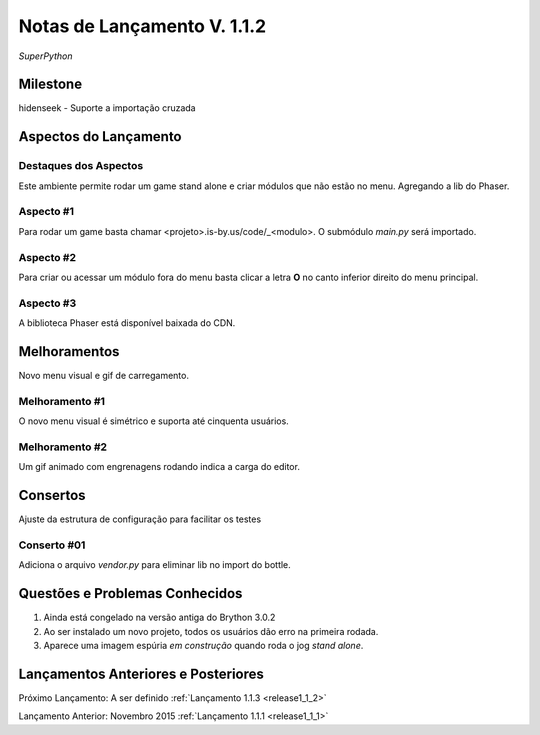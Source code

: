 .. _Pybuilder: http://pybuilder.github.io/
.. _Google_Cloud: https://cloud.google.com/
.. _release1_1_2:

############################
Notas de Lançamento V. 1.1.2
############################

*SuperPython*

Milestone
=========

hidenseek - Suporte a importação cruzada

Aspectos do Lançamento
======================

Destaques dos Aspectos
**********************

Este ambiente permite rodar um game stand alone e criar módulos que não estão no menu. Agregando a lib do Phaser.

Aspecto #1
**********

Para rodar um game basta chamar <projeto>.is-by.us/code/_<modulo>. O submódulo *main.py* será importado.

Aspecto #2
**********

Para criar ou acessar um módulo fora do menu basta clicar a letra **O** no canto inferior direito do menu principal.

Aspecto #3
**********

A biblioteca Phaser está disponível baixada do CDN.

Melhoramentos
=============

Novo menu visual e gif de carregamento.

Melhoramento #1
***************

O novo menu visual é simétrico e suporta até cinquenta usuários.

Melhoramento #2
***************

Um gif animado com engrenagens rodando indica a carga do editor.

Consertos
=========

Ajuste da estrutura de configuração para facilitar os testes

Conserto #01
************

Adiciona o arquivo *vendor.py* para eliminar lib no import do bottle.


Questões e Problemas Conhecidos
===============================

1.  Ainda está congelado na versão antiga do Brython 3.0.2
#.  Ao ser instalado um novo projeto, todos os usuários dão erro na primeira rodada.
#.  Aparece uma imagem espúria *em construção* quando roda o jog *stand alone*.

Lançamentos Anteriores e Posteriores
====================================

Próximo Lançamento: A ser definido :ref:`Lançamento 1.1.3 <release1_1_2>`

Lançamento Anterior: Novembro 2015 :ref:`Lançamento 1.1.1 <release1_1_1>`

